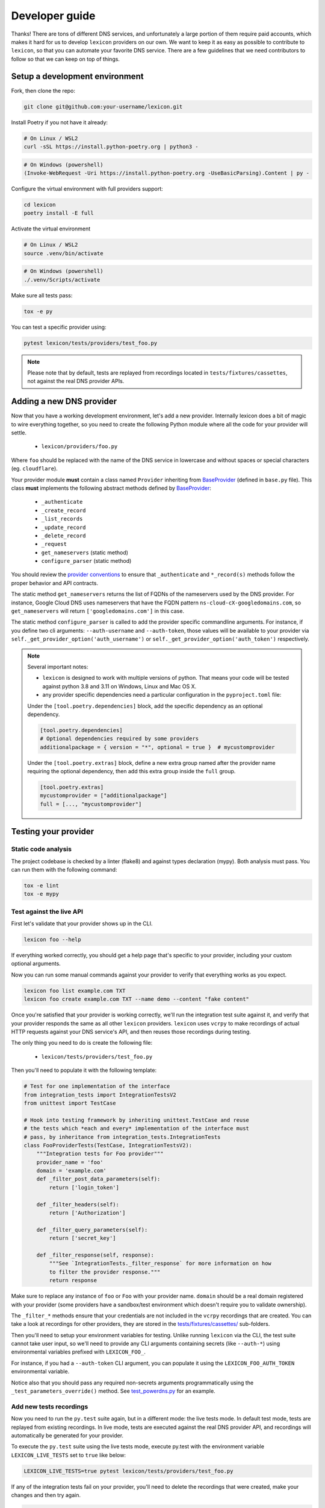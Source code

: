 ===============
Developer guide
===============

Thanks! There are tons of different DNS services, and unfortunately a large portion of them require
paid accounts, which makes it hard for us to develop ``lexicon`` providers on our own. We want to keep
it as easy as possible to contribute to ``lexicon``, so that you can automate your favorite DNS service.
There are a few guidelines that we need contributors to follow so that we can keep on top of things.

Setup a development environment
===============================

Fork, then clone the repo:

.. code-block:: bash

    git clone git@github.com:your-username/lexicon.git

Install Poetry if you not have it already:

.. code-block:: bash

    # On Linux / WSL2
    curl -sSL https://install.python-poetry.org | python3 -

.. code-block:: powershell

    # On Windows (powershell)
    (Invoke-WebRequest -Uri https://install.python-poetry.org -UseBasicParsing).Content | py -

Configure the virtual environment with full providers support:

.. code-block:: bash

    cd lexicon
    poetry install -E full

Activate the virtual environment

.. code-block:: bash

    # On Linux / WSL2
    source .venv/bin/activate

.. code-block:: powershell

    # On Windows (powershell)
    ./.venv/Scripts/activate

Make sure all tests pass:

.. code-block:: bash

    tox -e py

You can test a specific provider using:

.. code-block:: bash

    pytest lexicon/tests/providers/test_foo.py

.. note::

    Please note that by default, tests are replayed from recordings located in
    ``tests/fixtures/cassettes``, not against the real DNS provider APIs.

Adding a new DNS provider
=========================

Now that you have a working development environment, let's add a new provider.
Internally lexicon does a bit of magic to wire everything together, so you need to create
the following Python module where all the code for your provider will settle.

 - ``lexicon/providers/foo.py``

Where ``foo`` should be replaced with the name of the DNS service in lowercase
and without spaces or special characters (eg. ``cloudflare``).

Your provider module **must** contain a class named ``Provider`` inheriting from BaseProvider_
(defined in  ``base.py`` file). This class **must** implements the following abstract methods
defined by BaseProvider_:

  - ``_authenticate``
  - ``_create_record``
  - ``_list_records``
  - ``_update_record``
  - ``_delete_record``
  - ``_request``
  - ``get_nameservers`` (static method)
  - ``configure_parser`` (static method)

You should review the `provider conventions`_ to ensure that ``_authenticate`` and ``*_record(s)``
methods follow the proper behavior and API contracts.

The static method ``get_nameservers`` returns the list of FQDNs of the nameservers used by
the DNS provider. For instance, Google Cloud DNS uses nameservers that have the FQDN pattern
``ns-cloud-cX-googledomains.com``, so ``get_nameservers`` will return ``['googledomains.com']``
in this case.

The static method ``configure_parser`` is called to add the provider specific commandline arguments.
For instance, if you define two cli arguments: ``--auth-username`` and ``--auth-token``, those
values will be available to your provider via ``self._get_provider_option('auth_username')``
or ``self._get_provider_option('auth_token')`` respectively.

.. note::

    Several important notes:

    - ``lexicon`` is designed to work with multiple versions of python. That means
      your code will be tested against python 3.8 and 3.11 on Windows, Linux and Mac OS X.
    - any provider specific dependencies need a particular configuration in the ``pyproject.toml``
      file:

    Under the ``[tool.poetry.dependencies]`` block, add the specific dependency
    as an optional dependency.

    .. code-block:: toml

        [tool.poetry.dependencies]
        # Optional dependencies required by some providers
        additionalpackage = { version = "*", optional = true }  # mycustomprovider

    Under the ``[tool.poetry.extras]`` block, define a new extra group named after the provider name
    requiring the optional dependency, then add this extra group inside the ``full`` group.

    .. code-block:: toml

        [tool.poetry.extras]
        mycustomprovider = ["additionalpackage"]
        full = [..., "mycustomprovider"]

.. _BaseProvider: https://github.com/AnalogJ/lexicon/blob/master/lexicon/providers/base.py
.. _cloudflare.py: https://github.com/AnalogJ/lexicon/blob/master/lexicon/providers/cloudflare.py
.. _lexicon/providers/: https://github.com/AnalogJ/lexicon/tree/master/lexicon/providers
.. _provider conventions: https://dns-lexicon.readthedocs.io/en/latest/provider_conventions.html

Testing your provider
=====================

Static code analysis
--------------------

The project codebase is checked by a linter (flake8) and against types declaration (mypy). Both
analysis must pass. You can run them with the following command:

.. code-block:: bash

    tox -e lint
    tox -e mypy

Test against the live API
-------------------------

First let's validate that your provider shows up in the CLI.

.. code-block:: bash

    lexicon foo --help

If everything worked correctly, you should get a help page that's specific
to your provider, including your custom optional arguments.

Now you can run some manual commands against your provider to verify that
everything works as you expect.

.. code-block:: bash

    lexicon foo list example.com TXT
    lexicon foo create example.com TXT --name demo --content "fake content"

Once you're satisfied that your provider is working correctly, we'll run the
integration test suite against it, and verify that your provider responds the
same as all other ``lexicon`` providers. ``lexicon`` uses ``vcrpy`` to make recordings
of actual HTTP requests against your DNS service's API, and then reuses those
recordings during testing.

The only thing you need to do is create the following file:

 - ``lexicon/tests/providers/test_foo.py``

Then you'll need to populate it with the following template:

.. code-block:: python

    # Test for one implementation of the interface
    from integration_tests import IntegrationTestsV2
    from unittest import TestCase

    # Hook into testing framework by inheriting unittest.TestCase and reuse
    # the tests which *each and every* implementation of the interface must
    # pass, by inheritance from integration_tests.IntegrationTests
    class FooProviderTests(TestCase, IntegrationTestsV2):
        """Integration tests for Foo provider"""
        provider_name = 'foo'
        domain = 'example.com'
        def _filter_post_data_parameters(self):
            return ['login_token']

        def _filter_headers(self):
            return ['Authorization']

        def _filter_query_parameters(self):
            return ['secret_key']

        def _filter_response(self, response):
            """See `IntegrationTests._filter_response` for more information on how
            to filter the provider response."""
            return response

Make sure to replace any instance of ``foo`` or ``Foo`` with your provider name.
``domain`` should be a real domain registered with your provider (some providers
have a sandbox/test environment which doesn't require you to validate ownership).

The ``_filter_*`` methods ensure that your credentials are not included in the
``vcrpy`` recordings that are created. You can take a look at recordings for other
providers, they are stored in the `tests/fixtures/cassettes/`_ sub-folders.

Then you'll need to setup your environment variables for testing. Unlike running
``lexicon`` via the CLI, the test suite cannot take user input, so we'll need to provide
any CLI arguments containing secrets (like ``--auth-*``) using environmental variables
prefixed with ``LEXICON_FOO_``.

For instance, if you had a ``--auth-token`` CLI argument, you can populate it
using the ``LEXICON_FOO_AUTH_TOKEN`` environmental variable.

Notice also that you should pass any required non-secrets arguments programmatically using the
``_test_parameters_override()`` method. See `test_powerdns.py`_ for an example.

.. _tests/fixtures/cassettes/: https://github.com/AnalogJ/lexicon/tree/master/tests/fixtures/cassettes
.. _test_powerdns.py: https://github.com/AnalogJ/lexicon/blob/5ee4d16f9d6206e212c2197f2e53a1db248f5eb9/lexicon/tests/providers/test_powerdns.py#L19

Add new tests recordings
------------------------

Now you need to run the ``py.test`` suite again, but in a different mode: the live tests mode.
In default test mode, tests are replayed from existing recordings. In live mode, tests are executed
against the real DNS provider API, and recordings will automatically be generated for your provider.

To execute the ``py.test`` suite using the live tests mode, execute py.test with the environment
variable ``LEXICON_LIVE_TESTS`` set to ``true`` like below:

.. code-block:: bash

	LEXICON_LIVE_TESTS=true pytest lexicon/tests/providers/test_foo.py

If any of the integration tests fail on your provider, you'll need to delete the recordings that
were created, make your changes and then try again.

.. code-block:: bash

    rm -rf tests/fixtures/cassettes/foo/IntegrationTests

Once all your tests pass, you'll want to double check that there is no sensitive data in the
``tests/fixtures/cassettes/foo/IntegrationTests`` folder, and then ``git add`` the whole folder.

.. code-block:: bash

    git add tests/fixtures/cassettes/foo/IntegrationTests

Finally, push your changes to your Github fork, and open a PR.

Skipping some tests
-------------------

Neither of the snippets below should be used unless necessary. They are only included
in the interest of documentation.

In your ``lexicon/tests/providers/test_foo.py`` file, you can use ``@pytest.mark.skip`` to skip
any individual test that does not apply (and will never pass)

.. code-block:: python

    @pytest.mark.skip(reason="can not set ttl when creating/updating records")
    def test_provider_when_calling_list_records_after_setting_ttl(self):
        return

You can also skip extended test suites by inheriting your provider test class from ``IntegrationTestsV1``
instead of ``IntegrationTestsV2``:

.. code-block:: python

    from integration_tests import IntegrationTestsV1
    from unittest import TestCase

    class FooProviderTests(TestCase, IntegrationTestsV1):
        """Integration tests for Foo provider"""

CODEOWNERS file
===============

Finally you should add yourself to the `CODEOWNERS file`_, in the root of the repo.
It's my way of keeping track of who to ping when I need updated recordings as the
test suites expand & change.

.. _CODEOWNERS file: https://github.com/AnalogJ/lexicon/blob/master/CODEOWNERS
